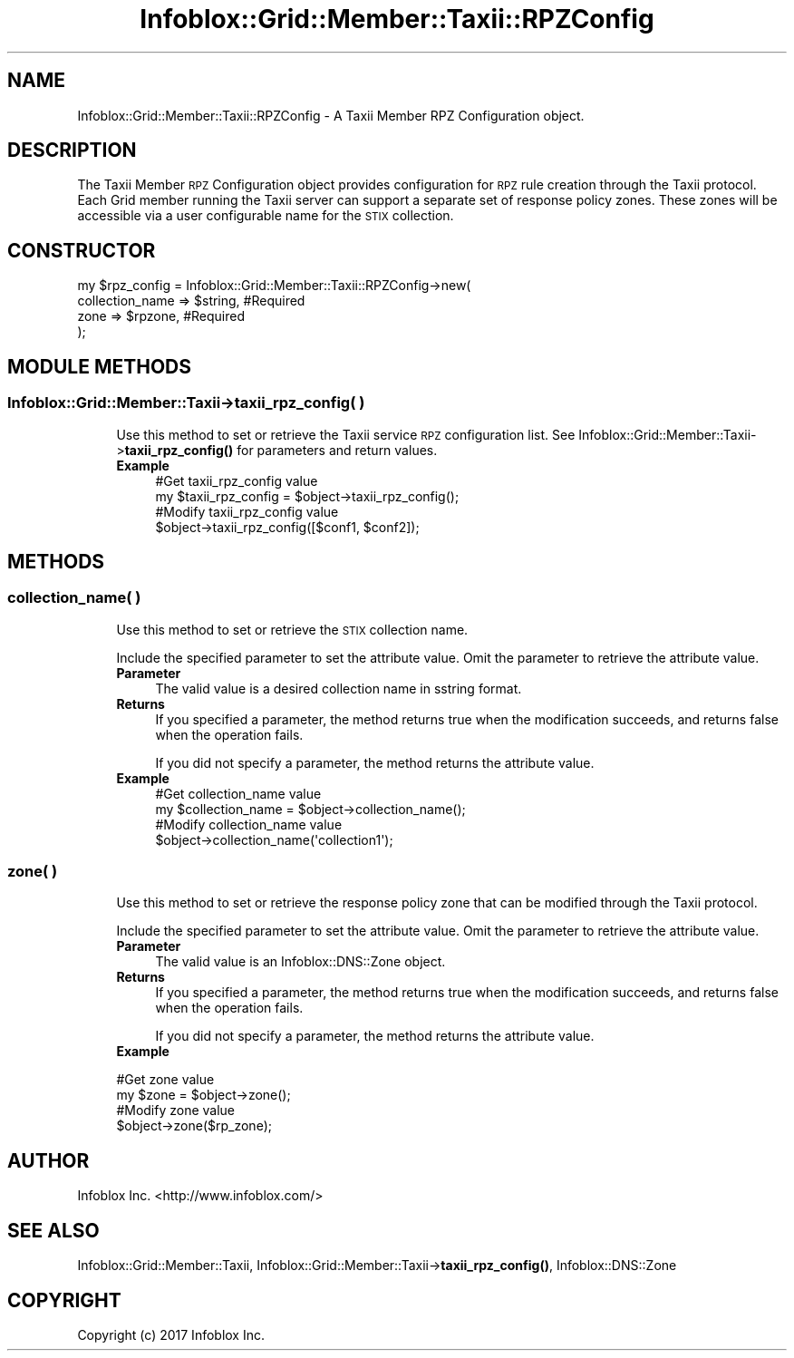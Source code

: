 .\" Automatically generated by Pod::Man 4.14 (Pod::Simple 3.40)
.\"
.\" Standard preamble:
.\" ========================================================================
.de Sp \" Vertical space (when we can't use .PP)
.if t .sp .5v
.if n .sp
..
.de Vb \" Begin verbatim text
.ft CW
.nf
.ne \\$1
..
.de Ve \" End verbatim text
.ft R
.fi
..
.\" Set up some character translations and predefined strings.  \*(-- will
.\" give an unbreakable dash, \*(PI will give pi, \*(L" will give a left
.\" double quote, and \*(R" will give a right double quote.  \*(C+ will
.\" give a nicer C++.  Capital omega is used to do unbreakable dashes and
.\" therefore won't be available.  \*(C` and \*(C' expand to `' in nroff,
.\" nothing in troff, for use with C<>.
.tr \(*W-
.ds C+ C\v'-.1v'\h'-1p'\s-2+\h'-1p'+\s0\v'.1v'\h'-1p'
.ie n \{\
.    ds -- \(*W-
.    ds PI pi
.    if (\n(.H=4u)&(1m=24u) .ds -- \(*W\h'-12u'\(*W\h'-12u'-\" diablo 10 pitch
.    if (\n(.H=4u)&(1m=20u) .ds -- \(*W\h'-12u'\(*W\h'-8u'-\"  diablo 12 pitch
.    ds L" ""
.    ds R" ""
.    ds C` ""
.    ds C' ""
'br\}
.el\{\
.    ds -- \|\(em\|
.    ds PI \(*p
.    ds L" ``
.    ds R" ''
.    ds C`
.    ds C'
'br\}
.\"
.\" Escape single quotes in literal strings from groff's Unicode transform.
.ie \n(.g .ds Aq \(aq
.el       .ds Aq '
.\"
.\" If the F register is >0, we'll generate index entries on stderr for
.\" titles (.TH), headers (.SH), subsections (.SS), items (.Ip), and index
.\" entries marked with X<> in POD.  Of course, you'll have to process the
.\" output yourself in some meaningful fashion.
.\"
.\" Avoid warning from groff about undefined register 'F'.
.de IX
..
.nr rF 0
.if \n(.g .if rF .nr rF 1
.if (\n(rF:(\n(.g==0)) \{\
.    if \nF \{\
.        de IX
.        tm Index:\\$1\t\\n%\t"\\$2"
..
.        if !\nF==2 \{\
.            nr % 0
.            nr F 2
.        \}
.    \}
.\}
.rr rF
.\" ========================================================================
.\"
.IX Title "Infoblox::Grid::Member::Taxii::RPZConfig 3"
.TH Infoblox::Grid::Member::Taxii::RPZConfig 3 "2018-06-05" "perl v5.32.0" "User Contributed Perl Documentation"
.\" For nroff, turn off justification.  Always turn off hyphenation; it makes
.\" way too many mistakes in technical documents.
.if n .ad l
.nh
.SH "NAME"
Infoblox::Grid::Member::Taxii::RPZConfig \- A Taxii Member RPZ Configuration object.
.SH "DESCRIPTION"
.IX Header "DESCRIPTION"
The Taxii Member \s-1RPZ\s0 Configuration object provides configuration for \s-1RPZ\s0 rule creation through the Taxii protocol.
Each Grid member running the Taxii server can support a separate set of response policy zones.
These zones will be accessible via a user configurable name for the \s-1STIX\s0 collection.
.SH "CONSTRUCTOR"
.IX Header "CONSTRUCTOR"
.Vb 4
\& my $rpz_config = Infoblox::Grid::Member::Taxii::RPZConfig\->new(
\&     collection_name => $string, #Required
\&     zone            => $rpzone, #Required
\& );
.Ve
.SH "MODULE METHODS"
.IX Header "MODULE METHODS"
.SS "Infoblox::Grid::Member::Taxii\->taxii_rpz_config( )"
.IX Subsection "Infoblox::Grid::Member::Taxii->taxii_rpz_config( )"
.RS 4
Use this method to set or retrieve the Taxii service \s-1RPZ\s0 configuration list.
See Infoblox::Grid::Member::Taxii\->\fBtaxii_rpz_config()\fR for parameters and return values.
.IP "\fBExample\fR" 4
.IX Item "Example"
.Vb 2
\& #Get taxii_rpz_config value
\& my $taxii_rpz_config = $object\->taxii_rpz_config();
\&
\& #Modify taxii_rpz_config value
\& $object\->taxii_rpz_config([$conf1, $conf2]);
.Ve
.RE
.RS 4
.RE
.SH "METHODS"
.IX Header "METHODS"
.SS "collection_name( )"
.IX Subsection "collection_name( )"
.RS 4
Use this method to set or retrieve the \s-1STIX\s0 collection name.
.Sp
Include the specified parameter to set the attribute value. Omit the parameter to retrieve the attribute value.
.IP "\fBParameter\fR" 4
.IX Item "Parameter"
The valid value is a desired collection name in sstring format.
.IP "\fBReturns\fR" 4
.IX Item "Returns"
If you specified a parameter, the method returns true when the modification succeeds, and returns false when the operation fails.
.Sp
If you did not specify a parameter, the method returns the attribute value.
.IP "\fBExample\fR" 4
.IX Item "Example"
.Vb 2
\& #Get collection_name value
\& my $collection_name = $object\->collection_name();
\&
\& #Modify collection_name value
\& $object\->collection_name(\*(Aqcollection1\*(Aq);
.Ve
.RE
.RS 4
.RE
.SS "zone( )"
.IX Subsection "zone( )"
.RS 4
Use this method to set or retrieve the response policy zone that can be modified through the Taxii protocol.
.Sp
Include the specified parameter to set the attribute value. Omit the parameter to retrieve the attribute value.
.IP "\fBParameter\fR" 4
.IX Item "Parameter"
The valid value is an Infoblox::DNS::Zone object.
.IP "\fBReturns\fR" 4
.IX Item "Returns"
If you specified a parameter, the method returns true when the modification succeeds, and returns false when the operation fails.
.Sp
If you did not specify a parameter, the method returns the attribute value.
.IP "\fBExample\fR" 4
.IX Item "Example"
.RE
.RS 4
.Sp
.Vb 2
\& #Get zone value
\& my $zone = $object\->zone();
\&
\& #Modify zone value
\& $object\->zone($rp_zone);
.Ve
.RE
.SH "AUTHOR"
.IX Header "AUTHOR"
Infoblox Inc. <http://www.infoblox.com/>
.SH "SEE ALSO"
.IX Header "SEE ALSO"
Infoblox::Grid::Member::Taxii, 
Infoblox::Grid::Member::Taxii\->\fBtaxii_rpz_config()\fR, 
Infoblox::DNS::Zone
.SH "COPYRIGHT"
.IX Header "COPYRIGHT"
Copyright (c) 2017 Infoblox Inc.
